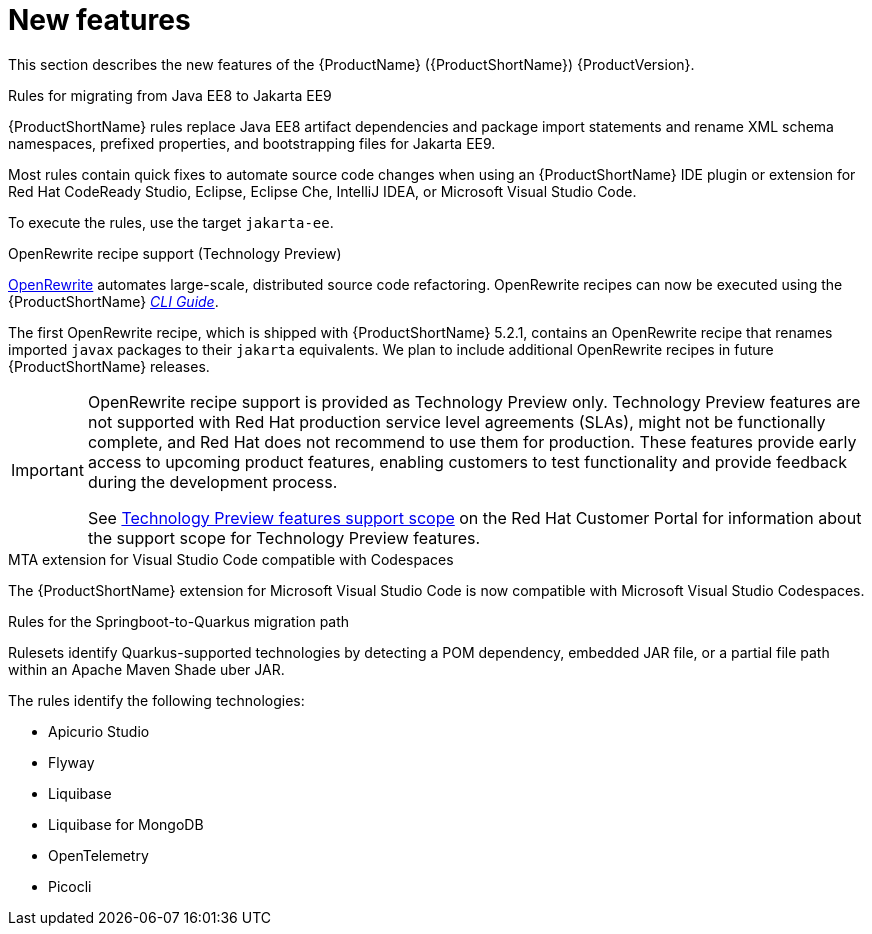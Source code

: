 // Module included in the following assemblies:
//
// * docs/release_notes/master.adoc

[id="rn-new-features_{context}"]
= New features

This section describes the new features of the {ProductName} ({ProductShortName}) {ProductVersion}.

.Rules for migrating from Java EE8 to Jakarta EE9

{ProductShortName} rules replace Java EE8 artifact dependencies and package import statements and rename XML schema namespaces, prefixed properties, and bootstrapping files for Jakarta EE9.

Most rules contain quick fixes to automate source code changes when using an {ProductShortName} IDE plugin or extension for Red Hat CodeReady Studio, Eclipse, Eclipse Che, IntelliJ IDEA, or Microsoft Visual Studio Code.

To execute the rules, use the target `jakarta-ee`.

.OpenRewrite recipe support (Technology Preview)

link:https://docs.openrewrite.org/[OpenRewrite] automates large-scale, distributed source code refactoring. OpenRewrite recipes can now be executed using the {ProductShortName} link:{ProductDocUserGuideURL}[_CLI Guide_].

The first OpenRewrite recipe, which is shipped with {ProductShortName} 5.2.1, contains an OpenRewrite recipe that renames imported `javax` packages to their `jakarta` equivalents. We plan to include additional OpenRewrite recipes in future {ProductShortName} releases.

[IMPORTANT]
====
OpenRewrite recipe support is provided as Technology Preview only. Technology Preview features are not supported with Red Hat production service level agreements (SLAs), might not be functionally complete, and Red Hat does not recommend to use them for production. These features provide early access to upcoming product features, enabling customers to test functionality and provide feedback during the development process.

See link:{KBArticleTechnologyPreview}[Technology Preview features support scope] on the Red&nbsp;Hat Customer Portal for information about the support scope for Technology Preview features.
====

.MTA extension for Visual Studio Code compatible with Codespaces

The {ProductShortName} extension for Microsoft Visual Studio Code is now compatible with Microsoft Visual Studio Codespaces.

.Rules for the Springboot-to-Quarkus migration path

Rulesets identify Quarkus-supported technologies by detecting a POM dependency, embedded JAR file, or a partial file path within an Apache Maven Shade uber JAR.

The rules identify the following technologies:

* Apicurio Studio
* Flyway
* Liquibase
* Liquibase for MongoDB
* OpenTelemetry
* Picocli
